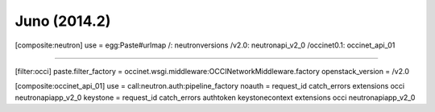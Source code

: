 Juno (2014.2)
-------------

.. code:: ini

[composite:neutron]
use = egg:Paste#urlmap
/: neutronversions
/v2.0: neutronapi_v2_0
/occinet0.1: occinet_api_01


....


[filter:occi]
paste.filter_factory = occinet.wsgi.middleware:OCCINetworkMiddleware.factory
openstack_version = /v2.0

[composite:occinet_api_01]
use = call:neutron.auth:pipeline_factory
noauth = request_id catch_errors extensions occi neutronapiapp_v2_0
keystone = request_id catch_errors authtoken keystonecontext extensions occi neutronapiapp_v2_0
